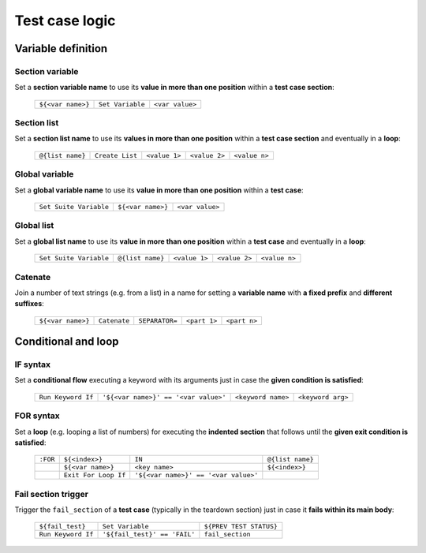 .. _testcase_logic:

***************
Test case logic
***************


.. _testcase_editor-variable_definition:

Variable definition
===================


.. _testcase_editor-section_variable:

Section variable
----------------

Set a **section variable name** to use its **value in more than one position** within a **test case section**:

    +-------------------+------------------+-----------------+
    | ``${<var name>}`` | ``Set Variable`` | ``<var value>`` |
    +-------------------+------------------+-----------------+


.. _testcase_editor-section_list:

Section list
------------

Set a **section list name** to use its **values in more than one position** within a **test case section** and eventually in a **loop**:

    +------------------+-----------------+---------------+---------------+---------------+
    | ``@{list name}`` | ``Create List`` | ``<value 1>`` | ``<value 2>`` | ``<value n>`` |
    +------------------+-----------------+---------------+---------------+---------------+


.. _testcase_editor-global_variable:

Global variable
---------------

Set a **global variable name** to use its **value in more than one position** within a **test case**:

    +------------------------+-------------------+-----------------+
    | ``Set Suite Variable`` | ``${<var name>}`` | ``<var value>`` |
    +------------------------+-------------------+-----------------+


.. _testcase_editor-global_list:

Global list
-----------

Set a **global list name** to use its **value in more than one position** within a **test case** and eventually in a **loop**:

    +------------------------+------------------+---------------+---------------+---------------+
    | ``Set Suite Variable`` | ``@{list name}`` | ``<value 1>`` | ``<value 2>`` | ``<value n>`` |
    +------------------------+------------------+---------------+---------------+---------------+


.. _testcase_editor-catenate:

Catenate
--------

Join a number of text strings (e.g. from a list) in a name for setting a **variable name** with **a fixed prefix** and **different suffixes**:

    +-------------------+--------------+----------------+--------------+--------------+
    | ``${<var name>}`` | ``Catenate`` | ``SEPARATOR=`` | ``<part 1>`` | ``<part n>`` |
    +-------------------+--------------+----------------+--------------+--------------+


.. _testcase_editor-conditional_loop:

Conditional and loop
====================


.. _testcase_editor-if_syntax:

IF syntax
---------

Set a **conditional flow** executing a keyword with its arguments just in case the **given condition is satisfied**:

    +--------------------+--------------------------------------+--------------------+-------------------+
    | ``Run Keyword If`` | ``'${<var name>}' == '<var value>'`` | ``<keyword name>`` | ``<keyword arg>`` |
    +--------------------+--------------------------------------+--------------------+-------------------+


.. _testcase_editor-for_syntax:

FOR syntax
----------

Set a **loop** (e.g. looping a list of numbers) for executing the **indented section** that follows until the **given exit condition is satisfied**:

    +----------+------------------------+--------------------------------------+------------------+
    | ``:FOR`` | ``${<index>}``         | ``IN``                               | ``@{list name}`` |
    +----------+------------------------+--------------------------------------+------------------+
    |          | ``${<var name>}``      | ``<key name>``                       | ``${<index>}``   |
    +----------+------------------------+--------------------------------------+------------------+
    |          | ``Exit For Loop If``   | ``'${<var name>}' == '<var value>'`` |                  |
    +----------+------------------------+--------------------------------------+------------------+


.. _testcase_editor-fail_section:

Fail section trigger
--------------------

Trigger the ``fail_section`` of a **test case** (typically in the teardown section) just in case it **fails within its main body**:

    +--------------------+------------------------------+-------------------------+
    | ``${fail_test}``   | ``Set Variable``             | ``${PREV TEST STATUS}`` |
    +--------------------+------------------------------+-------------------------+
    | ``Run Keyword If`` | ``'${fail_test}' == 'FAIL'`` | ``fail_section``        |
    +--------------------+------------------------------+-------------------------+
